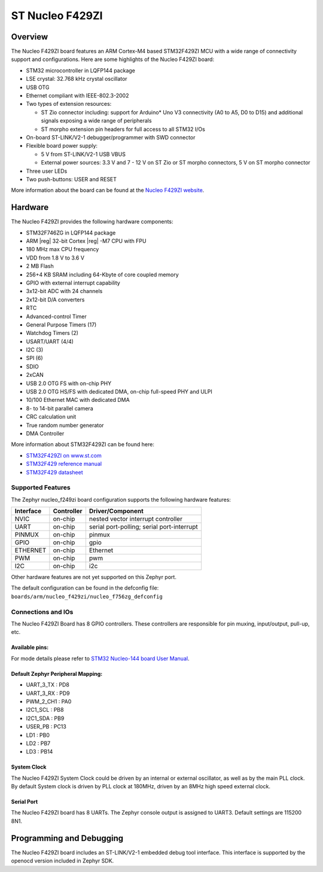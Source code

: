 .. _nucleo_f429zi_board:

ST Nucleo F429ZI
################

Overview
********

The Nucleo F429ZI board features an ARM Cortex-M4 based STM32F429ZI MCU
with a wide range of connectivity support and configurations. Here are
some highlights of the Nucleo F429ZI board:

- STM32 microcontroller in LQFP144 package
- LSE crystal: 32.768 kHz crystal oscillator
- USB OTG
- Ethernet compliant with IEEE-802.3-2002
- Two types of extension resources:

  - ST Zio connector including: support for Arduino* Uno V3 connectivity
    (A0 to A5, D0 to D15) and additional signals exposing a wide range of
    peripherals
  - ST morpho extension pin headers for full access to all STM32 I/Os

- On-board ST-LINK/V2-1 debugger/programmer with SWD connector
- Flexible board power supply:

  - 5 V from ST-LINK/V2-1 USB VBUS
  - External power sources: 3.3 V and 7 - 12 V on ST Zio or ST morpho
    connectors, 5 V on ST morpho connector

- Three user LEDs
- Two push-buttons: USER and RESET

.. image:: img/Nucleo144_perf_logo_1024.png
   :width: 720px
   :align: center
   :height: 720px
   :alt: Nucleo F429ZI

More information about the board can be found at the `Nucleo F429ZI website`_.

Hardware
********

The Nucleo F429ZI provides the following hardware components:

- STM32F746ZG in LQFP144 package
- ARM |reg| 32-bit Cortex |reg| -M7 CPU with FPU
- 180 MHz max CPU frequency
- VDD from 1.8 V to 3.6 V
- 2 MB Flash
- 256+4 KB SRAM including 64-Kbyte of core coupled memory
- GPIO with external interrupt capability
- 3x12-bit ADC with 24 channels
- 2x12-bit D/A converters
- RTC
- Advanced-control Timer
- General Purpose Timers (17)
- Watchdog Timers (2)
- USART/UART (4/4)
- I2C (3)
- SPI (6)
- SDIO
- 2xCAN
- USB 2.0 OTG FS with on-chip PHY
- USB 2.0 OTG HS/FS with dedicated DMA, on-chip full-speed PHY and ULPI
- 10/100 Ethernet MAC with dedicated DMA
- 8- to 14-bit parallel camera
- CRC calculation unit
- True random number generator
- DMA Controller

More information about STM32F429ZI can be found here:

- `STM32F429ZI on www.st.com`_
- `STM32F429 reference manual`_
- `STM32F429 datasheet`_

Supported Features
==================

The Zephyr nucleo_f249zi board configuration supports the following hardware features:

+-----------+------------+-------------------------------------+
| Interface | Controller | Driver/Component                    |
+===========+============+=====================================+
| NVIC      | on-chip    | nested vector interrupt controller  |
+-----------+------------+-------------------------------------+
| UART      | on-chip    | serial port-polling;                |
|           |            | serial port-interrupt               |
+-----------+------------+-------------------------------------+
| PINMUX    | on-chip    | pinmux                              |
+-----------+------------+-------------------------------------+
| GPIO      | on-chip    | gpio                                |
+-----------+------------+-------------------------------------+
| ETHERNET  | on-chip    | Ethernet                            |
+-----------+------------+-------------------------------------+
| PWM       | on-chip    | pwm                                 |
+-----------+------------+-------------------------------------+
| I2C       | on-chip    | i2c                                 |
+-----------+------------+-------------------------------------+


Other hardware features are not yet supported on this Zephyr port.

The default configuration can be found in the defconfig file:
``boards/arm/nucleo_f429zi/nucleo_f756zg_defconfig``


Connections and IOs
===================

The Nucleo F429ZI Board has 8 GPIO controllers. These controllers are responsible for pin muxing,
input/output, pull-up, etc.

Available pins:
---------------
.. image:: img/nucleo_f429zi_cn8.png
   :width: 720px
   :align: center
   :height: 540px
   :alt: Nucleo F429ZI ZIO connectors (left)
.. image:: img/nucleo_f429zi_cn7.png
   :width: 720px
   :align: center
   :height: 540px
   :alt: Nucleo F429ZI ZIO connectors (right)
.. image:: img/nucleo_f429zi_cn11.png
   :width: 720px
   :align: center
   :height: 540px
   :alt: Nucleo F429ZI Morpho connectors (left)
.. image:: img/nucleo_f429zi_cn12.png
   :width: 720px
   :align: center
   :height: 540px
   :alt: Nucleo F429ZI Morpho connectors (right)

For mode details please refer to `STM32 Nucleo-144 board User Manual`_.

Default Zephyr Peripheral Mapping:
----------------------------------

- UART_3_TX : PD8
- UART_3_RX : PD9
- PWM_2_CH1 : PA0
- I2C1_SCL : PB8
- I2C1_SDA : PB9
- USER_PB : PC13
- LD1 : PB0
- LD2 : PB7
- LD3 : PB14

System Clock
------------

The Nucleo F429ZI System Clock could be driven by an internal or external oscillator,
as well as by the main PLL clock. By default System clock is driven by PLL clock at 180MHz,
driven by an 8MHz high speed external clock.

Serial Port
-----------

The Nucleo F429ZI board has 8 UARTs. The Zephyr console output is assigned to UART3.
Default settings are 115200 8N1.


Programming and Debugging
*************************

The Nucleo F429ZI board includes an ST-LINK/V2-1 embedded debug tool interface.
This interface is supported by the openocd version included in Zephyr SDK.


.. _Nucleo F429ZI website:
   http://www.st.com/en/evaluation-tools/nucleo-f429zi.html

.. _STM32 Nucleo-144 board User Manual:
   http://www.st.com/resource/en/user_manual/dm00244518.pdf

.. _STM32F429ZI on www.st.com:
   http://www.st.com/en/microcontrollers/stm32f429zi.html

.. _STM32F429 reference manual:
   http://www.st.com/resource/en/reference_manual/dm00031020.pdf

.. _STM32F429 datasheet:
   http://www.st.com/resource/en/datasheet/DM00071990.pdf
